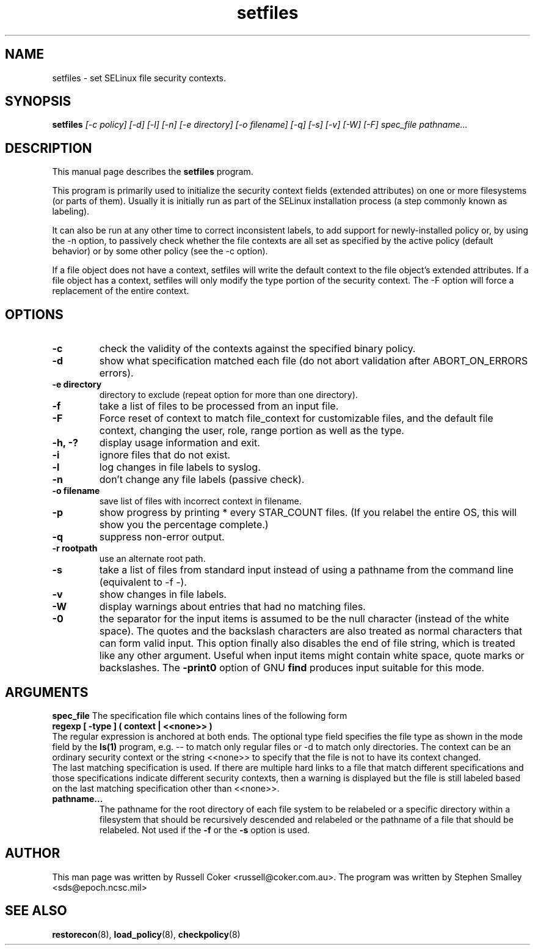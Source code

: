.TH "setfiles" "8" "2002031409" "" ""
.SH "NAME"
setfiles \- set SELinux file security contexts.

.SH "SYNOPSIS"
.B setfiles
.I [\-c policy] [\-d] [\-l] [\-n] [\-e directory] [\-o filename] [\-q] [\-s] [\-v] [\-W] [\-F] spec_file pathname...
.SH "DESCRIPTION"
This manual page describes the
.BR setfiles
program.
.P
This program is primarily used to initialize the security context
fields (extended attributes) on one or more filesystems (or parts of
them).  Usually it is initially run as part of the SELinux installation
process (a step commonly known as labeling).
.P
It can also be run at any other time to correct inconsistent labels, to add
support for newly-installed policy or, by using the \-n option, to passively
check whether the file contexts are all set as specified by the active policy
(default behavior) or by some other policy (see the \-c option).
.P
If a file object does not have a context, setfiles will write the default
context to the file object's extended attributes. If a file object has a
context, setfiles will only modify the type portion of the security context.
The -F option will force a replacement of the entire context.
.SH "OPTIONS"
.TP
.B \-c
check the validity of the contexts against the specified binary policy.
.TP
.B \-d
show what specification matched each file (do not abort validation
after ABORT_ON_ERRORS errors).
.TP
.B \-e directory
directory to exclude (repeat option for more than one directory).
.TP
.B \-f
take a list of files to be processed from an input file.
.TP
.B \-F
Force reset of context to match file_context for customizable files, and the
default file context, changing the user, role, range portion as well as the
type.
.TP
.B \-h, \-?
display usage information and exit.
.TP
.B \-i
ignore files that do not exist.
.TP
.B \-l
log changes in file labels to syslog.
.TP
.B \-n
don't change any file labels (passive check).
.TP
.B \-o filename
save list of files with incorrect context in filename.
.TP
.B \-p
show progress by printing * every STAR_COUNT files.  (If you relabel the entire OS, this will show you the percentage complete.)
.TP 
.B \-q
suppress non-error output.
.TP 
.B \-r rootpath
use an alternate root path.
.TP 
.B \-s
take a list of files from standard input instead of using a pathname from the
command line (equivalent to \-f \-).
.TP
.B \-v
show changes in file labels.
.TP 
.B \-W
display warnings about entries that had no matching files.
.TP 
.B \-0
the separator for the input items is assumed to be the null character
(instead of the white space).  The quotes and the backslash characters are
also treated as normal characters that can form valid input.
This option finally also disables the end of file string, which is treated
like any other argument.  Useful when input items might contain white space,
quote marks or backslashes.  The
.B -print0
option of GNU
.B find
produces input suitable for this mode.

.SH "ARGUMENTS"
.B spec_file
The specification file which contains lines of the following form
.br
.B regexp [ \-type ] ( context | <<none>> )
.br
The regular expression is anchored at both ends.  The optional type field 
specifies the file type as shown in the mode field by the
.B ls(1)
program, e.g. \-\- to match only regular files or \-d to match only
directories.  The context can be an ordinary security context or the
string <<none>> to specify that the file is not to have its context
changed.
.br
The last matching specification is used. If there are multiple hard
links to a file that match different specifications and those
specifications indicate different security contexts, then a warning is
displayed but the file is still labeled based on the last matching
specification other than <<none>>.
.TP 
.B pathname...
The pathname for the root directory of each file system to be relabeled
or a specific directory within a filesystem that should be recursively
descended and relabeled or the pathname of a file that should be
relabeled.
Not used if the
.B \-f
or the
.B \-s
option is used.

.SH "AUTHOR"
This man page was written by Russell Coker <russell@coker.com.au>.
The program was written by Stephen Smalley <sds@epoch.ncsc.mil>

.SH "SEE ALSO"
.BR restorecon (8),
.BR load_policy (8),
.BR checkpolicy (8)
